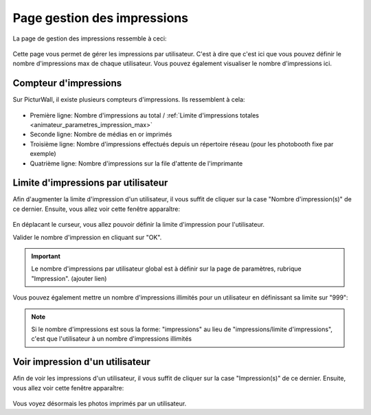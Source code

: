 .. _animateur_gestion_impressions:

Page gestion des impressions
================================

La page de gestion des impressions ressemble à ceci:

.. figure:: _images/gestion_impressions/gestion_impressions.PNG
   :alt: Panel animateur de PicturWall, page gestion des impressions.
   :align: center

Cette page vous permet de gérer les impressions par utilisateur. C'est à dire que c'est ici que vous pouvez définir le nombre d'impressions max de chaque utilisateur. Vous pouvez également visualiser le nombre d'impressions ici.


.. _animateur_gestion_impressions_compteur:

Compteur d'impressions
-------------------------------

Sur PicturWall, il existe plusieurs compteurs d'impressions. Ils ressemblent à cela:

.. figure:: _images/gestion_impressions/gestion_impressions_compteur.PNG
   :alt: Panel animateur de PicturWall, page gestion des impressions, compteur
   :align: center

* Première ligne: Nombre d'impressions au total / :ref:`Limite d'impressions totales <animateur_parametres_impression_max>`
* Seconde ligne: Nombre de médias en or imprimés
* Troisième ligne: Nombre d'impressions effectués depuis un répertoire réseau (pour les photobooth fixe par exemple)
* Quatrième ligne: Nombre d'impressions sur la file d'attente de l'imprimante

.. _animateur_gestion_impressions_limite:

Limite d'impressions par utilisateur
----------------------------------------

Afin d'augmenter la limite d'impression d'un utilisateur, il vous suffit de cliquer sur la case "Nombre d'impression(s)" de ce dernier.
Ensuite, vous allez voir cette fenêtre apparaître:

.. figure:: _images/gestion_impressions/gestion_impressions_limit.PNG
   :alt: Panel animateur de PicturWall, page gestion des impressions, limite d'impression par utilisateur
   :align: center

En déplacant le curseur, vous allez pouvoir définir la limite d'impression pour l'utilisateur.
   
Valider le nombre d'impression en cliquant sur "OK".

.. important:: Le nombre d'impressions par utilisateur global est à définir sur la page de paramètres, rubrique "Impression". (ajouter lien)

Vous pouvez également mettre un nombre d'impressions illimités pour un utilisateur en définissant sa limite sur "999":

.. figure:: _images/gestion_impressions/gestion_impressions_limit_no.PNG
   :alt: Panel animateur de PicturWall, page gestion des impressions, limite d'impression par utilisateur - MAX
   :align: center

.. note:: Si le nombre d'impressions est sous la forme: "impressions" au lieu de "impressions/limite d'impressions", c'est que l'utilisateur à un nombre d'impressions illimités

.. _animateur_gestion_impressions_utilisateur:

Voir impression d'un utilisateur
----------------------------------------

Afin de voir les impressions d'un utilisateur, il vous suffit de cliquer sur la case "Impression(s)" de ce dernier.
Ensuite, vous allez voir cette fenêtre apparaître:

.. figure:: _images/gestion_impressions/gestion_impressions_utilisateur.PNG
   :alt: Panel animateur de PicturWall, page gestion des impressions, Impression d'un utilisateur
   :align: center

Vous voyez désormais les photos imprimés par un utilisateur.